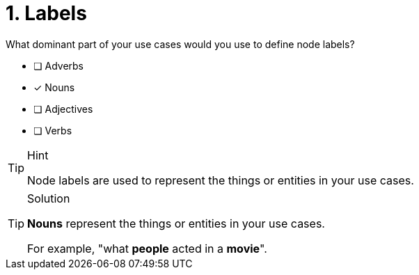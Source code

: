 [.question]
= 1. Labels

What dominant part of your use cases would you use to define node labels?

* [ ] Adverbs
* [x] Nouns
* [ ] Adjectives
* [ ] Verbs

[TIP,role=hint]
.Hint
====
Node labels are used to represent the things or entities in your use cases.
====

[TIP,role=solution]
.Solution
====
**Nouns** represent the things or entities in your use cases.

For example, "what *people* acted in a *movie*".
====